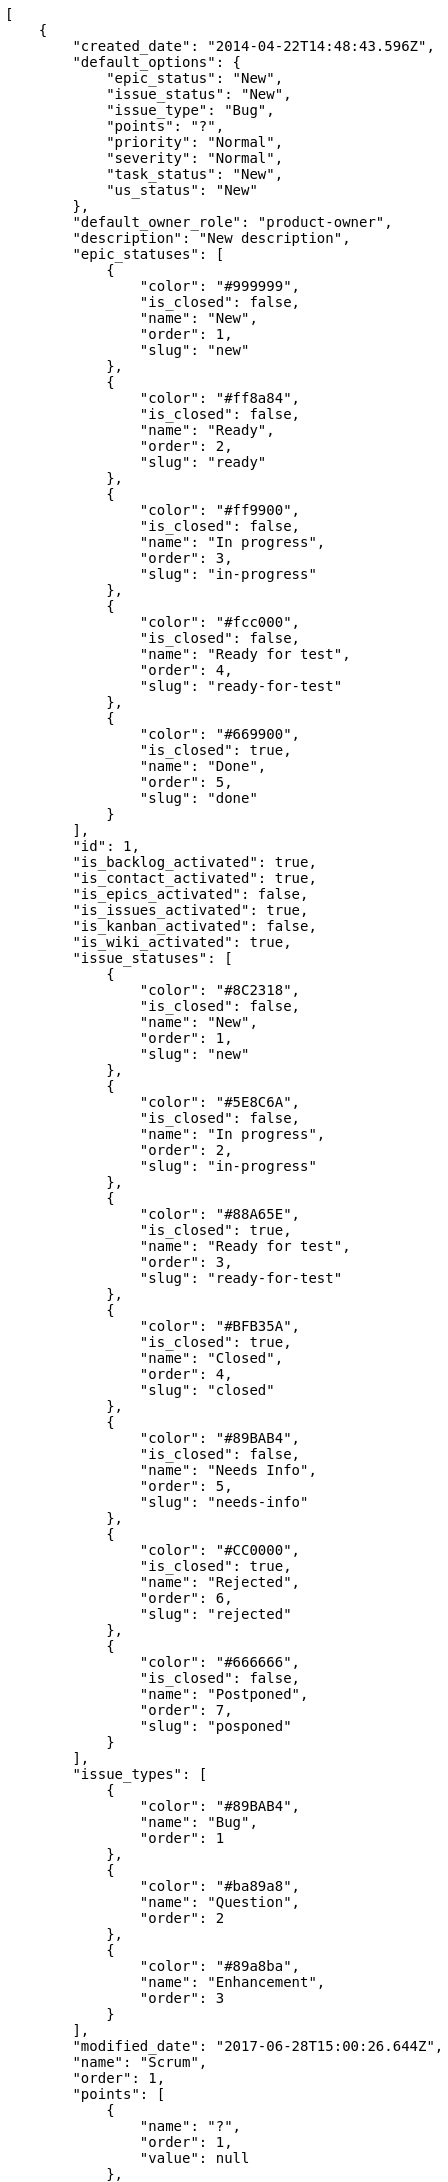 [source,json]
----
[
    {
        "created_date": "2014-04-22T14:48:43.596Z",
        "default_options": {
            "epic_status": "New",
            "issue_status": "New",
            "issue_type": "Bug",
            "points": "?",
            "priority": "Normal",
            "severity": "Normal",
            "task_status": "New",
            "us_status": "New"
        },
        "default_owner_role": "product-owner",
        "description": "New description",
        "epic_statuses": [
            {
                "color": "#999999",
                "is_closed": false,
                "name": "New",
                "order": 1,
                "slug": "new"
            },
            {
                "color": "#ff8a84",
                "is_closed": false,
                "name": "Ready",
                "order": 2,
                "slug": "ready"
            },
            {
                "color": "#ff9900",
                "is_closed": false,
                "name": "In progress",
                "order": 3,
                "slug": "in-progress"
            },
            {
                "color": "#fcc000",
                "is_closed": false,
                "name": "Ready for test",
                "order": 4,
                "slug": "ready-for-test"
            },
            {
                "color": "#669900",
                "is_closed": true,
                "name": "Done",
                "order": 5,
                "slug": "done"
            }
        ],
        "id": 1,
        "is_backlog_activated": true,
        "is_contact_activated": true,
        "is_epics_activated": false,
        "is_issues_activated": true,
        "is_kanban_activated": false,
        "is_wiki_activated": true,
        "issue_statuses": [
            {
                "color": "#8C2318",
                "is_closed": false,
                "name": "New",
                "order": 1,
                "slug": "new"
            },
            {
                "color": "#5E8C6A",
                "is_closed": false,
                "name": "In progress",
                "order": 2,
                "slug": "in-progress"
            },
            {
                "color": "#88A65E",
                "is_closed": true,
                "name": "Ready for test",
                "order": 3,
                "slug": "ready-for-test"
            },
            {
                "color": "#BFB35A",
                "is_closed": true,
                "name": "Closed",
                "order": 4,
                "slug": "closed"
            },
            {
                "color": "#89BAB4",
                "is_closed": false,
                "name": "Needs Info",
                "order": 5,
                "slug": "needs-info"
            },
            {
                "color": "#CC0000",
                "is_closed": true,
                "name": "Rejected",
                "order": 6,
                "slug": "rejected"
            },
            {
                "color": "#666666",
                "is_closed": false,
                "name": "Postponed",
                "order": 7,
                "slug": "posponed"
            }
        ],
        "issue_types": [
            {
                "color": "#89BAB4",
                "name": "Bug",
                "order": 1
            },
            {
                "color": "#ba89a8",
                "name": "Question",
                "order": 2
            },
            {
                "color": "#89a8ba",
                "name": "Enhancement",
                "order": 3
            }
        ],
        "modified_date": "2017-06-28T15:00:26.644Z",
        "name": "Scrum",
        "order": 1,
        "points": [
            {
                "name": "?",
                "order": 1,
                "value": null
            },
            {
                "name": "0",
                "order": 2,
                "value": 0.0
            },
            {
                "name": "1/2",
                "order": 3,
                "value": 0.5
            },
            {
                "name": "1",
                "order": 4,
                "value": 1.0
            },
            {
                "name": "2",
                "order": 5,
                "value": 2.0
            },
            {
                "name": "3",
                "order": 6,
                "value": 3.0
            },
            {
                "name": "5",
                "order": 7,
                "value": 5.0
            },
            {
                "name": "8",
                "order": 8,
                "value": 8.0
            },
            {
                "name": "10",
                "order": 9,
                "value": 10.0
            },
            {
                "name": "13",
                "order": 10,
                "value": 13.0
            },
            {
                "name": "20",
                "order": 11,
                "value": 20.0
            },
            {
                "name": "40",
                "order": 12,
                "value": 40.0
            }
        ],
        "priorities": [
            {
                "color": "#666666",
                "name": "Low",
                "order": 1
            },
            {
                "color": "#669933",
                "name": "Normal",
                "order": 3
            },
            {
                "color": "#CC0000",
                "name": "High",
                "order": 5
            }
        ],
        "roles": [
            {
                "computable": true,
                "name": "UX",
                "order": 10,
                "permissions": [
                    "add_issue",
                    "modify_issue",
                    "delete_issue",
                    "view_issues",
                    "add_milestone",
                    "modify_milestone",
                    "delete_milestone",
                    "view_milestones",
                    "view_project",
                    "add_task",
                    "modify_task",
                    "delete_task",
                    "view_tasks",
                    "add_us",
                    "modify_us",
                    "delete_us",
                    "view_us",
                    "add_wiki_page",
                    "modify_wiki_page",
                    "delete_wiki_page",
                    "view_wiki_pages",
                    "add_wiki_link",
                    "delete_wiki_link",
                    "view_wiki_links",
                    "view_epics",
                    "add_epic",
                    "modify_epic",
                    "delete_epic",
                    "comment_epic",
                    "comment_us",
                    "comment_task",
                    "comment_issue",
                    "comment_wiki_page"
                ],
                "slug": "ux"
            },
            {
                "computable": true,
                "name": "Design",
                "order": 20,
                "permissions": [
                    "add_issue",
                    "modify_issue",
                    "delete_issue",
                    "view_issues",
                    "add_milestone",
                    "modify_milestone",
                    "delete_milestone",
                    "view_milestones",
                    "view_project",
                    "add_task",
                    "modify_task",
                    "delete_task",
                    "view_tasks",
                    "add_us",
                    "modify_us",
                    "delete_us",
                    "view_us",
                    "add_wiki_page",
                    "modify_wiki_page",
                    "delete_wiki_page",
                    "view_wiki_pages",
                    "add_wiki_link",
                    "delete_wiki_link",
                    "view_wiki_links",
                    "view_epics",
                    "add_epic",
                    "modify_epic",
                    "delete_epic",
                    "comment_epic",
                    "comment_us",
                    "comment_task",
                    "comment_issue",
                    "comment_wiki_page"
                ],
                "slug": "design"
            },
            {
                "computable": true,
                "name": "Front",
                "order": 30,
                "permissions": [
                    "add_issue",
                    "modify_issue",
                    "delete_issue",
                    "view_issues",
                    "add_milestone",
                    "modify_milestone",
                    "delete_milestone",
                    "view_milestones",
                    "view_project",
                    "add_task",
                    "modify_task",
                    "delete_task",
                    "view_tasks",
                    "add_us",
                    "modify_us",
                    "delete_us",
                    "view_us",
                    "add_wiki_page",
                    "modify_wiki_page",
                    "delete_wiki_page",
                    "view_wiki_pages",
                    "add_wiki_link",
                    "delete_wiki_link",
                    "view_wiki_links",
                    "view_epics",
                    "add_epic",
                    "modify_epic",
                    "delete_epic",
                    "comment_epic",
                    "comment_us",
                    "comment_task",
                    "comment_issue",
                    "comment_wiki_page"
                ],
                "slug": "front"
            },
            {
                "computable": true,
                "name": "Back",
                "order": 40,
                "permissions": [
                    "add_issue",
                    "modify_issue",
                    "delete_issue",
                    "view_issues",
                    "add_milestone",
                    "modify_milestone",
                    "delete_milestone",
                    "view_milestones",
                    "view_project",
                    "add_task",
                    "modify_task",
                    "delete_task",
                    "view_tasks",
                    "add_us",
                    "modify_us",
                    "delete_us",
                    "view_us",
                    "add_wiki_page",
                    "modify_wiki_page",
                    "delete_wiki_page",
                    "view_wiki_pages",
                    "add_wiki_link",
                    "delete_wiki_link",
                    "view_wiki_links",
                    "view_epics",
                    "add_epic",
                    "modify_epic",
                    "delete_epic",
                    "comment_epic",
                    "comment_us",
                    "comment_task",
                    "comment_issue",
                    "comment_wiki_page"
                ],
                "slug": "back"
            },
            {
                "computable": false,
                "name": "Product Owner",
                "order": 50,
                "permissions": [
                    "add_issue",
                    "modify_issue",
                    "delete_issue",
                    "view_issues",
                    "add_milestone",
                    "modify_milestone",
                    "delete_milestone",
                    "view_milestones",
                    "view_project",
                    "add_task",
                    "modify_task",
                    "delete_task",
                    "view_tasks",
                    "add_us",
                    "modify_us",
                    "delete_us",
                    "view_us",
                    "add_wiki_page",
                    "modify_wiki_page",
                    "delete_wiki_page",
                    "view_wiki_pages",
                    "add_wiki_link",
                    "delete_wiki_link",
                    "view_wiki_links",
                    "view_epics",
                    "add_epic",
                    "modify_epic",
                    "delete_epic",
                    "comment_epic",
                    "comment_us",
                    "comment_task",
                    "comment_issue",
                    "comment_wiki_page"
                ],
                "slug": "product-owner"
            },
            {
                "computable": false,
                "name": "Stakeholder",
                "order": 60,
                "permissions": [
                    "add_issue",
                    "modify_issue",
                    "delete_issue",
                    "view_issues",
                    "view_milestones",
                    "view_project",
                    "view_tasks",
                    "view_us",
                    "modify_wiki_page",
                    "view_wiki_pages",
                    "add_wiki_link",
                    "delete_wiki_link",
                    "view_wiki_links",
                    "view_epics",
                    "comment_epic",
                    "comment_us",
                    "comment_task",
                    "comment_issue",
                    "comment_wiki_page"
                ],
                "slug": "stakeholder"
            }
        ],
        "severities": [
            {
                "color": "#666666",
                "name": "Wishlist",
                "order": 1
            },
            {
                "color": "#669933",
                "name": "Minor",
                "order": 2
            },
            {
                "color": "#0000FF",
                "name": "Normal",
                "order": 3
            },
            {
                "color": "#FFA500",
                "name": "Important",
                "order": 4
            },
            {
                "color": "#CC0000",
                "name": "Critical",
                "order": 5
            }
        ],
        "slug": "scrum",
        "task_statuses": [
            {
                "color": "#999999",
                "is_closed": false,
                "name": "New",
                "order": 1,
                "slug": "new"
            },
            {
                "color": "#ff9900",
                "is_closed": false,
                "name": "In progress",
                "order": 2,
                "slug": "in-progress"
            },
            {
                "color": "#ffcc00",
                "is_closed": true,
                "name": "Ready for test",
                "order": 3,
                "slug": "ready-for-test"
            },
            {
                "color": "#669900",
                "is_closed": true,
                "name": "Closed",
                "order": 4,
                "slug": "closed"
            },
            {
                "color": "#999999",
                "is_closed": false,
                "name": "Needs Info",
                "order": 5,
                "slug": "needs-info"
            }
        ],
        "us_statuses": [
            {
                "color": "#999999",
                "is_archived": false,
                "is_closed": false,
                "name": "New",
                "order": 1,
                "slug": "new",
                "wip_limit": null
            },
            {
                "color": "#ff8a84",
                "is_archived": false,
                "is_closed": false,
                "name": "Ready",
                "order": 2,
                "slug": "ready",
                "wip_limit": null
            },
            {
                "color": "#ff9900",
                "is_archived": false,
                "is_closed": false,
                "name": "In progress",
                "order": 3,
                "slug": "in-progress",
                "wip_limit": null
            },
            {
                "color": "#fcc000",
                "is_archived": false,
                "is_closed": false,
                "name": "Ready for test",
                "order": 4,
                "slug": "ready-for-test",
                "wip_limit": null
            },
            {
                "color": "#669900",
                "is_archived": false,
                "is_closed": true,
                "name": "Done",
                "order": 5,
                "slug": "done",
                "wip_limit": null
            },
            {
                "color": "#5c3566",
                "is_archived": true,
                "is_closed": true,
                "name": "Archived",
                "order": 6,
                "slug": "archived",
                "wip_limit": null
            }
        ],
        "videoconferences": null,
        "videoconferences_extra_data": ""
    },
    {
        "created_date": "2014-04-22T14:50:19.738Z",
        "default_options": {
            "epic_status": "New",
            "issue_status": "New",
            "issue_type": "Bug",
            "points": "?",
            "priority": "Normal",
            "severity": "Normal",
            "task_status": "New",
            "us_status": "New"
        },
        "default_owner_role": "product-owner",
        "description": "Kanban is a method for managing knowledge work with an emphasis on just-in-time delivery while not overloading the team members. In this approach, the process, from definition of a task to its delivery to the customer, is displayed for participants to see and team members pull work from a queue.",
        "epic_statuses": [
            {
                "color": "#999999",
                "is_closed": false,
                "name": "New",
                "order": 1,
                "slug": "new"
            },
            {
                "color": "#ff8a84",
                "is_closed": false,
                "name": "Ready",
                "order": 2,
                "slug": "ready"
            },
            {
                "color": "#ff9900",
                "is_closed": false,
                "name": "In progress",
                "order": 3,
                "slug": "in-progress"
            },
            {
                "color": "#fcc000",
                "is_closed": false,
                "name": "Ready for test",
                "order": 4,
                "slug": "ready-for-test"
            },
            {
                "color": "#669900",
                "is_closed": true,
                "name": "Done",
                "order": 5,
                "slug": "done"
            }
        ],
        "id": 2,
        "is_backlog_activated": false,
        "is_contact_activated": true,
        "is_epics_activated": false,
        "is_issues_activated": false,
        "is_kanban_activated": true,
        "is_wiki_activated": false,
        "issue_statuses": [
            {
                "color": "#999999",
                "is_closed": false,
                "name": "New",
                "order": 1,
                "slug": "new"
            },
            {
                "color": "#729fcf",
                "is_closed": false,
                "name": "In progress",
                "order": 2,
                "slug": "in-progress"
            },
            {
                "color": "#f57900",
                "is_closed": true,
                "name": "Ready for test",
                "order": 3,
                "slug": "ready-for-test"
            },
            {
                "color": "#4e9a06",
                "is_closed": true,
                "name": "Closed",
                "order": 4,
                "slug": "closed"
            },
            {
                "color": "#cc0000",
                "is_closed": false,
                "name": "Needs Info",
                "order": 5,
                "slug": "needs-info"
            },
            {
                "color": "#d3d7cf",
                "is_closed": true,
                "name": "Rejected",
                "order": 6,
                "slug": "rejected"
            },
            {
                "color": "#75507b",
                "is_closed": false,
                "name": "Postponed",
                "order": 7,
                "slug": "posponed"
            }
        ],
        "issue_types": [
            {
                "color": "#cc0000",
                "name": "Bug",
                "order": 1
            },
            {
                "color": "#729fcf",
                "name": "Question",
                "order": 2
            },
            {
                "color": "#4e9a06",
                "name": "Enhancement",
                "order": 3
            }
        ],
        "modified_date": "2016-08-24T16:26:45.365Z",
        "name": "Kanban",
        "order": 2,
        "points": [
            {
                "name": "?",
                "order": 1,
                "value": null
            },
            {
                "name": "0",
                "order": 2,
                "value": 0.0
            },
            {
                "name": "1/2",
                "order": 3,
                "value": 0.5
            },
            {
                "name": "1",
                "order": 4,
                "value": 1.0
            },
            {
                "name": "2",
                "order": 5,
                "value": 2.0
            },
            {
                "name": "3",
                "order": 6,
                "value": 3.0
            },
            {
                "name": "5",
                "order": 7,
                "value": 5.0
            },
            {
                "name": "8",
                "order": 8,
                "value": 8.0
            },
            {
                "name": "10",
                "order": 9,
                "value": 10.0
            },
            {
                "name": "13",
                "order": 10,
                "value": 13.0
            },
            {
                "name": "20",
                "order": 11,
                "value": 20.0
            },
            {
                "name": "40",
                "order": 12,
                "value": 40.0
            }
        ],
        "priorities": [
            {
                "color": "#999999",
                "name": "Low",
                "order": 1
            },
            {
                "color": "#4e9a06",
                "name": "Normal",
                "order": 3
            },
            {
                "color": "#CC0000",
                "name": "High",
                "order": 5
            }
        ],
        "roles": [
            {
                "computable": true,
                "name": "UX",
                "order": 10,
                "permissions": [
                    "add_issue",
                    "modify_issue",
                    "delete_issue",
                    "view_issues",
                    "add_milestone",
                    "modify_milestone",
                    "delete_milestone",
                    "view_milestones",
                    "view_project",
                    "add_task",
                    "modify_task",
                    "delete_task",
                    "view_tasks",
                    "add_us",
                    "modify_us",
                    "delete_us",
                    "view_us",
                    "add_wiki_page",
                    "modify_wiki_page",
                    "delete_wiki_page",
                    "view_wiki_pages",
                    "add_wiki_link",
                    "delete_wiki_link",
                    "view_wiki_links",
                    "view_epics",
                    "add_epic",
                    "modify_epic",
                    "delete_epic",
                    "comment_epic",
                    "comment_us",
                    "comment_task",
                    "comment_issue",
                    "comment_wiki_page"
                ],
                "slug": "ux"
            },
            {
                "computable": true,
                "name": "Design",
                "order": 20,
                "permissions": [
                    "add_issue",
                    "modify_issue",
                    "delete_issue",
                    "view_issues",
                    "add_milestone",
                    "modify_milestone",
                    "delete_milestone",
                    "view_milestones",
                    "view_project",
                    "add_task",
                    "modify_task",
                    "delete_task",
                    "view_tasks",
                    "add_us",
                    "modify_us",
                    "delete_us",
                    "view_us",
                    "add_wiki_page",
                    "modify_wiki_page",
                    "delete_wiki_page",
                    "view_wiki_pages",
                    "add_wiki_link",
                    "delete_wiki_link",
                    "view_wiki_links",
                    "view_epics",
                    "add_epic",
                    "modify_epic",
                    "delete_epic",
                    "comment_epic",
                    "comment_us",
                    "comment_task",
                    "comment_issue",
                    "comment_wiki_page"
                ],
                "slug": "design"
            },
            {
                "computable": true,
                "name": "Front",
                "order": 30,
                "permissions": [
                    "add_issue",
                    "modify_issue",
                    "delete_issue",
                    "view_issues",
                    "add_milestone",
                    "modify_milestone",
                    "delete_milestone",
                    "view_milestones",
                    "view_project",
                    "add_task",
                    "modify_task",
                    "delete_task",
                    "view_tasks",
                    "add_us",
                    "modify_us",
                    "delete_us",
                    "view_us",
                    "add_wiki_page",
                    "modify_wiki_page",
                    "delete_wiki_page",
                    "view_wiki_pages",
                    "add_wiki_link",
                    "delete_wiki_link",
                    "view_wiki_links",
                    "view_epics",
                    "add_epic",
                    "modify_epic",
                    "delete_epic",
                    "comment_epic",
                    "comment_us",
                    "comment_task",
                    "comment_issue",
                    "comment_wiki_page"
                ],
                "slug": "front"
            },
            {
                "computable": true,
                "name": "Back",
                "order": 40,
                "permissions": [
                    "add_issue",
                    "modify_issue",
                    "delete_issue",
                    "view_issues",
                    "add_milestone",
                    "modify_milestone",
                    "delete_milestone",
                    "view_milestones",
                    "view_project",
                    "add_task",
                    "modify_task",
                    "delete_task",
                    "view_tasks",
                    "add_us",
                    "modify_us",
                    "delete_us",
                    "view_us",
                    "add_wiki_page",
                    "modify_wiki_page",
                    "delete_wiki_page",
                    "view_wiki_pages",
                    "add_wiki_link",
                    "delete_wiki_link",
                    "view_wiki_links",
                    "view_epics",
                    "add_epic",
                    "modify_epic",
                    "delete_epic",
                    "comment_epic",
                    "comment_us",
                    "comment_task",
                    "comment_issue",
                    "comment_wiki_page"
                ],
                "slug": "back"
            },
            {
                "computable": false,
                "name": "Product Owner",
                "order": 50,
                "permissions": [
                    "add_issue",
                    "modify_issue",
                    "delete_issue",
                    "view_issues",
                    "add_milestone",
                    "modify_milestone",
                    "delete_milestone",
                    "view_milestones",
                    "view_project",
                    "add_task",
                    "modify_task",
                    "delete_task",
                    "view_tasks",
                    "add_us",
                    "modify_us",
                    "delete_us",
                    "view_us",
                    "add_wiki_page",
                    "modify_wiki_page",
                    "delete_wiki_page",
                    "view_wiki_pages",
                    "add_wiki_link",
                    "delete_wiki_link",
                    "view_wiki_links",
                    "view_epics",
                    "add_epic",
                    "modify_epic",
                    "delete_epic",
                    "comment_epic",
                    "comment_us",
                    "comment_task",
                    "comment_issue",
                    "comment_wiki_page"
                ],
                "slug": "product-owner"
            },
            {
                "computable": false,
                "name": "Stakeholder",
                "order": 60,
                "permissions": [
                    "add_issue",
                    "modify_issue",
                    "delete_issue",
                    "view_issues",
                    "view_milestones",
                    "view_project",
                    "view_tasks",
                    "view_us",
                    "modify_wiki_page",
                    "view_wiki_pages",
                    "add_wiki_link",
                    "delete_wiki_link",
                    "view_wiki_links",
                    "view_epics",
                    "comment_epic",
                    "comment_us",
                    "comment_task",
                    "comment_issue",
                    "comment_wiki_page"
                ],
                "slug": "stakeholder"
            }
        ],
        "severities": [
            {
                "color": "#999999",
                "name": "Wishlist",
                "order": 1
            },
            {
                "color": "#729fcf",
                "name": "Minor",
                "order": 2
            },
            {
                "color": "#4e9a06",
                "name": "Normal",
                "order": 3
            },
            {
                "color": "#f57900",
                "name": "Important",
                "order": 4
            },
            {
                "color": "#CC0000",
                "name": "Critical",
                "order": 5
            }
        ],
        "slug": "kanban",
        "task_statuses": [
            {
                "color": "#999999",
                "is_closed": false,
                "name": "New",
                "order": 1,
                "slug": "new"
            },
            {
                "color": "#729fcf",
                "is_closed": false,
                "name": "In progress",
                "order": 2,
                "slug": "in-progress"
            },
            {
                "color": "#f57900",
                "is_closed": true,
                "name": "Ready for test",
                "order": 3,
                "slug": "ready-for-test"
            },
            {
                "color": "#4e9a06",
                "is_closed": true,
                "name": "Closed",
                "order": 4,
                "slug": "closed"
            },
            {
                "color": "#cc0000",
                "is_closed": false,
                "name": "Needs Info",
                "order": 5,
                "slug": "needs-info"
            }
        ],
        "us_statuses": [
            {
                "color": "#999999",
                "is_archived": false,
                "is_closed": false,
                "name": "New",
                "order": 1,
                "slug": "new",
                "wip_limit": null
            },
            {
                "color": "#f57900",
                "is_archived": false,
                "is_closed": false,
                "name": "Ready",
                "order": 2,
                "slug": "ready",
                "wip_limit": null
            },
            {
                "color": "#729fcf",
                "is_archived": false,
                "is_closed": false,
                "name": "In progress",
                "order": 3,
                "slug": "in-progress",
                "wip_limit": null
            },
            {
                "color": "#4e9a06",
                "is_archived": false,
                "is_closed": false,
                "name": "Ready for test",
                "order": 4,
                "slug": "ready-for-test",
                "wip_limit": null
            },
            {
                "color": "#cc0000",
                "is_archived": false,
                "is_closed": true,
                "name": "Done",
                "order": 5,
                "slug": "done",
                "wip_limit": null
            },
            {
                "color": "#5c3566",
                "is_archived": true,
                "is_closed": true,
                "name": "Archived",
                "order": 6,
                "slug": "archived",
                "wip_limit": null
            }
        ],
        "videoconferences": null,
        "videoconferences_extra_data": ""
    },
    {
        "created_date": "2017-06-28T15:00:14.076Z",
        "default_options": {
            "epic_status": "Patch status name",
            "issue_status": "Patch status name",
            "issue_type": "Bug",
            "points": "?",
            "priority": "Normal",
            "severity": "Normal",
            "task_status": "Patch status name",
            "us_status": "New"
        },
        "default_owner_role": "design",
        "description": "Beta template description",
        "epic_statuses": [
            {
                "color": "#ff9900",
                "is_closed": false,
                "name": "In progress",
                "order": 3,
                "slug": "in-progress"
            },
            {
                "color": "#fcc000",
                "is_closed": false,
                "name": "Ready for test",
                "order": 4,
                "slug": "ready-for-test"
            },
            {
                "color": "#669900",
                "is_closed": true,
                "name": "Done",
                "order": 5,
                "slug": "done"
            },
            {
                "color": "#ff8a84",
                "is_closed": false,
                "name": "Ready",
                "order": 5,
                "slug": "ready"
            },
            {
                "color": "#AAAAAA",
                "is_closed": true,
                "name": "New status",
                "order": 8,
                "slug": "new-status"
            },
            {
                "color": "#999999",
                "is_closed": false,
                "name": "New status name",
                "order": 10,
                "slug": "new-status-name"
            },
            {
                "color": "#999999",
                "is_closed": false,
                "name": "Patch status name",
                "order": 10,
                "slug": "patch-status-name"
            }
        ],
        "id": 3,
        "is_backlog_activated": true,
        "is_contact_activated": true,
        "is_epics_activated": true,
        "is_issues_activated": true,
        "is_kanban_activated": true,
        "is_wiki_activated": true,
        "issue_statuses": [
            {
                "color": "#88A65E",
                "is_closed": true,
                "name": "Ready for test",
                "order": 3,
                "slug": "ready-for-test"
            },
            {
                "color": "#BFB35A",
                "is_closed": true,
                "name": "Closed",
                "order": 4,
                "slug": "closed"
            },
            {
                "color": "#5E8C6A",
                "is_closed": false,
                "name": "In progress",
                "order": 5,
                "slug": "in-progress"
            },
            {
                "color": "#89BAB4",
                "is_closed": false,
                "name": "Needs Info",
                "order": 5,
                "slug": "needs-info"
            },
            {
                "color": "#CC0000",
                "is_closed": true,
                "name": "Rejected",
                "order": 6,
                "slug": "rejected"
            },
            {
                "color": "#666666",
                "is_closed": false,
                "name": "Postponed",
                "order": 7,
                "slug": "postponed"
            },
            {
                "color": "#AAAAAA",
                "is_closed": true,
                "name": "New status",
                "order": 8,
                "slug": "new-status"
            },
            {
                "color": "#999999",
                "is_closed": false,
                "name": "New status name",
                "order": 10,
                "slug": "new-status-name"
            },
            {
                "color": "#8C2318",
                "is_closed": false,
                "name": "Patch status name",
                "order": 10,
                "slug": "patch-status-name"
            }
        ],
        "issue_types": [
            {
                "color": "#89BAB4",
                "name": "Bug",
                "order": 1
            },
            {
                "color": "#ba89a8",
                "name": "Question",
                "order": 2
            },
            {
                "color": "#89a8ba",
                "name": "Enhancement",
                "order": 3
            }
        ],
        "modified_date": "2017-06-28T15:00:14.103Z",
        "name": "Beta template",
        "order": 1498662014076,
        "points": [
            {
                "name": "?",
                "order": 1,
                "value": null
            },
            {
                "name": "0",
                "order": 2,
                "value": 0.0
            },
            {
                "name": "1/2",
                "order": 3,
                "value": 0.5
            },
            {
                "name": "1",
                "order": 4,
                "value": 1.0
            },
            {
                "name": "2",
                "order": 5,
                "value": 2.0
            },
            {
                "name": "3",
                "order": 6,
                "value": 3.0
            },
            {
                "name": "5",
                "order": 7,
                "value": 5.0
            },
            {
                "name": "8",
                "order": 8,
                "value": 8.0
            },
            {
                "name": "10",
                "order": 9,
                "value": 10.0
            },
            {
                "name": "13",
                "order": 10,
                "value": 13.0
            },
            {
                "name": "20",
                "order": 11,
                "value": 20.0
            },
            {
                "name": "40",
                "order": 12,
                "value": 40.0
            }
        ],
        "priorities": [
            {
                "color": "#CC0000",
                "name": "High",
                "order": 5
            },
            {
                "color": "#669933",
                "name": "Normal",
                "order": 5
            },
            {
                "color": "#AAAAAA",
                "name": "New priority",
                "order": 8
            },
            {
                "color": "#999999",
                "name": "New priority name",
                "order": 10
            },
            {
                "color": "#666666",
                "name": "Patch name",
                "order": 10
            }
        ],
        "roles": [
            {
                "computable": true,
                "name": "UX",
                "order": 10,
                "permissions": [
                    "add_issue",
                    "modify_issue",
                    "delete_issue",
                    "view_issues",
                    "add_milestone",
                    "modify_milestone",
                    "delete_milestone",
                    "view_milestones",
                    "view_project",
                    "add_task",
                    "modify_task",
                    "delete_task",
                    "view_tasks",
                    "add_us",
                    "modify_us",
                    "delete_us",
                    "view_us",
                    "add_wiki_page",
                    "modify_wiki_page",
                    "delete_wiki_page",
                    "view_wiki_pages",
                    "add_wiki_link",
                    "delete_wiki_link",
                    "view_wiki_links",
                    "view_epics",
                    "add_epic",
                    "modify_epic",
                    "delete_epic",
                    "comment_epic",
                    "comment_us",
                    "comment_task",
                    "comment_issue",
                    "comment_wiki_page"
                ],
                "slug": "ux"
            },
            {
                "computable": true,
                "name": "Design",
                "order": 20,
                "permissions": [
                    "add_issue",
                    "modify_issue",
                    "delete_issue",
                    "view_issues",
                    "add_milestone",
                    "modify_milestone",
                    "delete_milestone",
                    "view_milestones",
                    "view_project",
                    "add_task",
                    "modify_task",
                    "delete_task",
                    "view_tasks",
                    "add_us",
                    "modify_us",
                    "delete_us",
                    "view_us",
                    "add_wiki_page",
                    "modify_wiki_page",
                    "delete_wiki_page",
                    "view_wiki_pages",
                    "add_wiki_link",
                    "delete_wiki_link",
                    "view_wiki_links",
                    "view_epics",
                    "add_epic",
                    "modify_epic",
                    "delete_epic",
                    "comment_epic",
                    "comment_us",
                    "comment_task",
                    "comment_issue",
                    "comment_wiki_page"
                ],
                "slug": "design"
            },
            {
                "computable": true,
                "name": "Front",
                "order": 30,
                "permissions": [
                    "add_issue",
                    "modify_issue",
                    "delete_issue",
                    "view_issues",
                    "add_milestone",
                    "modify_milestone",
                    "delete_milestone",
                    "view_milestones",
                    "view_project",
                    "add_task",
                    "modify_task",
                    "delete_task",
                    "view_tasks",
                    "add_us",
                    "modify_us",
                    "delete_us",
                    "view_us",
                    "add_wiki_page",
                    "modify_wiki_page",
                    "delete_wiki_page",
                    "view_wiki_pages",
                    "add_wiki_link",
                    "delete_wiki_link",
                    "view_wiki_links",
                    "view_epics",
                    "add_epic",
                    "modify_epic",
                    "delete_epic",
                    "comment_epic",
                    "comment_us",
                    "comment_task",
                    "comment_issue",
                    "comment_wiki_page"
                ],
                "slug": "front"
            },
            {
                "computable": true,
                "name": "Back",
                "order": 40,
                "permissions": [
                    "add_issue",
                    "modify_issue",
                    "delete_issue",
                    "view_issues",
                    "add_milestone",
                    "modify_milestone",
                    "delete_milestone",
                    "view_milestones",
                    "view_project",
                    "add_task",
                    "modify_task",
                    "delete_task",
                    "view_tasks",
                    "add_us",
                    "modify_us",
                    "delete_us",
                    "view_us",
                    "add_wiki_page",
                    "modify_wiki_page",
                    "delete_wiki_page",
                    "view_wiki_pages",
                    "add_wiki_link",
                    "delete_wiki_link",
                    "view_wiki_links",
                    "view_epics",
                    "add_epic",
                    "modify_epic",
                    "delete_epic",
                    "comment_epic",
                    "comment_us",
                    "comment_task",
                    "comment_issue",
                    "comment_wiki_page"
                ],
                "slug": "back"
            },
            {
                "computable": false,
                "name": "Product Owner",
                "order": 50,
                "permissions": [
                    "add_issue",
                    "modify_issue",
                    "delete_issue",
                    "view_issues",
                    "add_milestone",
                    "modify_milestone",
                    "delete_milestone",
                    "view_milestones",
                    "view_project",
                    "add_task",
                    "modify_task",
                    "delete_task",
                    "view_tasks",
                    "add_us",
                    "modify_us",
                    "delete_us",
                    "view_us",
                    "add_wiki_page",
                    "modify_wiki_page",
                    "delete_wiki_page",
                    "view_wiki_pages",
                    "add_wiki_link",
                    "delete_wiki_link",
                    "view_wiki_links",
                    "view_epics",
                    "add_epic",
                    "modify_epic",
                    "delete_epic",
                    "comment_epic",
                    "comment_us",
                    "comment_task",
                    "comment_issue",
                    "comment_wiki_page"
                ],
                "slug": "product-owner"
            },
            {
                "computable": false,
                "name": "Stakeholder",
                "order": 60,
                "permissions": [
                    "add_issue",
                    "modify_issue",
                    "delete_issue",
                    "view_issues",
                    "view_milestones",
                    "view_project",
                    "view_tasks",
                    "view_us",
                    "modify_wiki_page",
                    "view_wiki_pages",
                    "add_wiki_link",
                    "delete_wiki_link",
                    "view_wiki_links",
                    "view_epics",
                    "comment_epic",
                    "comment_us",
                    "comment_task",
                    "comment_issue",
                    "comment_wiki_page"
                ],
                "slug": "stakeholder"
            }
        ],
        "severities": [
            {
                "color": "#0000FF",
                "name": "Normal",
                "order": 3
            },
            {
                "color": "#FFA500",
                "name": "Important",
                "order": 4
            },
            {
                "color": "#CC0000",
                "name": "Critical",
                "order": 5
            },
            {
                "color": "#669933",
                "name": "Minor",
                "order": 5
            },
            {
                "color": "#AAAAAA",
                "name": "New severity",
                "order": 8
            },
            {
                "color": "#999999",
                "name": "New severity name",
                "order": 10
            },
            {
                "color": "#666666",
                "name": "Patch name",
                "order": 10
            }
        ],
        "slug": "beta-template",
        "task_statuses": [
            {
                "color": "#ffcc00",
                "is_closed": true,
                "name": "Ready for test",
                "order": 3,
                "slug": "ready-for-test"
            },
            {
                "color": "#669900",
                "is_closed": true,
                "name": "Closed",
                "order": 4,
                "slug": "closed"
            },
            {
                "color": "#ff9900",
                "is_closed": false,
                "name": "In progress",
                "order": 5,
                "slug": "in-progress"
            },
            {
                "color": "#999999",
                "is_closed": false,
                "name": "Needs Info",
                "order": 5,
                "slug": "needs-info"
            },
            {
                "color": "#AAAAAA",
                "is_closed": true,
                "name": "New status",
                "order": 8,
                "slug": "new-status"
            },
            {
                "color": "#999999",
                "is_closed": false,
                "name": "New status name",
                "order": 10,
                "slug": "new-status-name"
            },
            {
                "color": "#999999",
                "is_closed": false,
                "name": "Patch status name",
                "order": 10,
                "slug": "patch-status-name"
            }
        ],
        "us_statuses": [
            {
                "color": "#999999",
                "is_archived": false,
                "is_closed": false,
                "name": "New",
                "order": 1,
                "slug": "new",
                "wip_limit": null
            },
            {
                "color": "#ff8a84",
                "is_archived": false,
                "is_closed": false,
                "name": "Ready",
                "order": 2,
                "slug": "ready",
                "wip_limit": null
            },
            {
                "color": "#ff9900",
                "is_archived": false,
                "is_closed": false,
                "name": "In progress",
                "order": 3,
                "slug": "in-progress",
                "wip_limit": null
            },
            {
                "color": "#fcc000",
                "is_archived": false,
                "is_closed": false,
                "name": "Ready for test",
                "order": 4,
                "slug": "ready-for-test",
                "wip_limit": null
            },
            {
                "color": "#669900",
                "is_archived": false,
                "is_closed": true,
                "name": "Done",
                "order": 5,
                "slug": "done",
                "wip_limit": null
            },
            {
                "color": "#5c3566",
                "is_archived": true,
                "is_closed": true,
                "name": "Archived",
                "order": 6,
                "slug": "archived",
                "wip_limit": null
            }
        ],
        "videoconferences": null,
        "videoconferences_extra_data": null
    },
    {
        "created_date": "2017-06-28T15:00:27.683Z",
        "default_options": {
            "issue_status": "New",
            "issue_type": "Bug",
            "points": "?",
            "priority": "Normal",
            "severity": "Normal",
            "task_status": "New",
            "us_status": "New"
        },
        "default_owner_role": "product-owner",
        "description": "Sample description",
        "epic_statuses": null,
        "id": 4,
        "is_backlog_activated": false,
        "is_contact_activated": true,
        "is_epics_activated": false,
        "is_issues_activated": false,
        "is_kanban_activated": true,
        "is_wiki_activated": false,
        "issue_statuses": [
            {
                "color": "#999999",
                "is_closed": false,
                "name": "New",
                "order": 1
            },
            {
                "color": "#729fcf",
                "is_closed": false,
                "name": "In progress",
                "order": 2
            },
            {
                "color": "#f57900",
                "is_closed": true,
                "name": "Ready for test",
                "order": 3
            },
            {
                "color": "#4e9a06",
                "is_closed": true,
                "name": "Closed",
                "order": 4
            },
            {
                "color": "#cc0000",
                "is_closed": false,
                "name": "Needs Info",
                "order": 5
            },
            {
                "color": "#d3d7cf",
                "is_closed": true,
                "name": "Rejected",
                "order": 6
            },
            {
                "color": "#75507b",
                "is_closed": false,
                "name": "Postponed",
                "order": 7
            }
        ],
        "issue_types": [
            {
                "color": "#cc0000",
                "name": "Bug",
                "order": 1
            },
            {
                "color": "#729fcf",
                "name": "Question",
                "order": 2
            },
            {
                "color": "#4e9a06",
                "name": "Enhancement",
                "order": 3
            }
        ],
        "modified_date": "2017-06-28T15:00:27.692Z",
        "name": "New Template",
        "order": 1498662027676,
        "points": [
            {
                "name": "?",
                "order": 1,
                "value": null
            },
            {
                "name": "0",
                "order": 2,
                "value": 0.0
            },
            {
                "name": "1/2",
                "order": 3,
                "value": 0.5
            },
            {
                "name": "1",
                "order": 4,
                "value": 1.0
            },
            {
                "name": "2",
                "order": 5,
                "value": 2.0
            },
            {
                "name": "3",
                "order": 6,
                "value": 3.0
            },
            {
                "name": "5",
                "order": 7,
                "value": 5.0
            },
            {
                "name": "8",
                "order": 8,
                "value": 8.0
            },
            {
                "name": "10",
                "order": 9,
                "value": 10.0
            },
            {
                "name": "15",
                "order": 10,
                "value": 15.0
            },
            {
                "name": "20",
                "order": 11,
                "value": 20.0
            },
            {
                "name": "40",
                "order": 12,
                "value": 40.0
            }
        ],
        "priorities": [
            {
                "color": "#999999",
                "name": "Low",
                "order": 1
            },
            {
                "color": "#4e9a06",
                "name": "Normal",
                "order": 3
            },
            {
                "color": "#CC0000",
                "name": "High",
                "order": 5
            }
        ],
        "roles": [
            {
                "computable": true,
                "name": "UX",
                "order": 10,
                "permissions": [
                    "add_issue",
                    "modify_issue",
                    "comment_issue",
                    "delete_issue",
                    "view_issues",
                    "add_milestone",
                    "modify_milestone",
                    "delete_milestone",
                    "view_milestones",
                    "view_project",
                    "add_task",
                    "modify_task",
                    "comment_task",
                    "delete_task",
                    "view_tasks",
                    "add_us",
                    "modify_us",
                    "comment_us",
                    "delete_us",
                    "view_us",
                    "add_wiki_page",
                    "modify_wiki_page",
                    "comment_wiki_page",
                    "delete_wiki_page",
                    "view_wiki_pages",
                    "add_wiki_link",
                    "delete_wiki_link",
                    "view_wiki_links"
                ],
                "slug": "ux"
            },
            {
                "computable": true,
                "name": "Design",
                "order": 20,
                "permissions": [
                    "add_issue",
                    "modify_issue",
                    "comment_issue",
                    "delete_issue",
                    "view_issues",
                    "add_milestone",
                    "modify_milestone",
                    "delete_milestone",
                    "view_milestones",
                    "view_project",
                    "add_task",
                    "modify_task",
                    "comment_task",
                    "delete_task",
                    "view_tasks",
                    "add_us",
                    "modify_us",
                    "comment_us",
                    "delete_us",
                    "view_us",
                    "add_wiki_page",
                    "modify_wiki_page",
                    "comment_wiki_page",
                    "delete_wiki_page",
                    "view_wiki_pages",
                    "add_wiki_link",
                    "delete_wiki_link",
                    "view_wiki_links"
                ],
                "slug": "design"
            },
            {
                "computable": true,
                "name": "Front",
                "order": 30,
                "permissions": [
                    "add_issue",
                    "modify_issue",
                    "comment_issue",
                    "delete_issue",
                    "view_issues",
                    "add_milestone",
                    "modify_milestone",
                    "delete_milestone",
                    "view_milestones",
                    "view_project",
                    "add_task",
                    "modify_task",
                    "comment_task",
                    "delete_task",
                    "view_tasks",
                    "add_us",
                    "modify_us",
                    "comment_us",
                    "delete_us",
                    "view_us",
                    "add_wiki_page",
                    "modify_wiki_page",
                    "comment_wiki_page",
                    "delete_wiki_page",
                    "view_wiki_pages",
                    "add_wiki_link",
                    "delete_wiki_link",
                    "view_wiki_links"
                ],
                "slug": "front"
            },
            {
                "computable": true,
                "name": "Back",
                "order": 40,
                "permissions": [
                    "add_issue",
                    "modify_issue",
                    "comment_issue",
                    "delete_issue",
                    "view_issues",
                    "add_milestone",
                    "modify_milestone",
                    "delete_milestone",
                    "view_milestones",
                    "view_project",
                    "add_task",
                    "modify_task",
                    "comment_task",
                    "delete_task",
                    "view_tasks",
                    "add_us",
                    "modify_us",
                    "comment_us",
                    "delete_us",
                    "view_us",
                    "add_wiki_page",
                    "modify_wiki_page",
                    "comment_wiki_page",
                    "delete_wiki_page",
                    "view_wiki_pages",
                    "add_wiki_link",
                    "delete_wiki_link",
                    "view_wiki_links"
                ],
                "slug": "back"
            },
            {
                "computable": false,
                "name": "Product Owner",
                "order": 50,
                "permissions": [
                    "add_issue",
                    "modify_issue",
                    "comment_issue",
                    "delete_issue",
                    "view_issues",
                    "add_milestone",
                    "modify_milestone",
                    "delete_milestone",
                    "view_milestones",
                    "view_project",
                    "add_task",
                    "modify_task",
                    "comment_task",
                    "delete_task",
                    "view_tasks",
                    "add_us",
                    "modify_us",
                    "comment_us",
                    "delete_us",
                    "view_us",
                    "add_wiki_page",
                    "modify_wiki_page",
                    "comment_wiki_page",
                    "delete_wiki_page",
                    "view_wiki_pages",
                    "add_wiki_link",
                    "delete_wiki_link",
                    "view_wiki_links"
                ],
                "slug": "product-owner"
            },
            {
                "computable": false,
                "name": "Stakeholder",
                "order": 60,
                "permissions": [
                    "add_issue",
                    "modify_issue",
                    "comment_issue",
                    "delete_issue",
                    "view_issues",
                    "view_milestones",
                    "view_project",
                    "view_tasks",
                    "view_us",
                    "modify_wiki_page",
                    "comment_wiki_page",
                    "view_wiki_pages",
                    "add_wiki_link",
                    "delete_wiki_link",
                    "view_wiki_links"
                ],
                "slug": "stakeholder"
            }
        ],
        "severities": [
            {
                "color": "#999999",
                "name": "Wishlist",
                "order": 1
            },
            {
                "color": "#729fcf",
                "name": "Minor",
                "order": 2
            },
            {
                "color": "#4e9a06",
                "name": "Normal",
                "order": 3
            },
            {
                "color": "#f57900",
                "name": "Important",
                "order": 4
            },
            {
                "color": "#CC0000",
                "name": "Critical",
                "order": 5
            }
        ],
        "slug": "new-template",
        "task_statuses": [
            {
                "color": "#999999",
                "is_closed": false,
                "name": "New",
                "order": 1
            },
            {
                "color": "#729fcf",
                "is_closed": false,
                "name": "In progress",
                "order": 2
            },
            {
                "color": "#f57900",
                "is_closed": true,
                "name": "Ready for test",
                "order": 3
            },
            {
                "color": "#4e9a06",
                "is_closed": true,
                "name": "Closed",
                "order": 4
            },
            {
                "color": "#cc0000",
                "is_closed": false,
                "name": "Needs Info",
                "order": 5
            }
        ],
        "us_statuses": [
            {
                "color": "#999999",
                "is_closed": false,
                "name": "New",
                "order": 1,
                "wip_limit": null
            },
            {
                "color": "#f57900",
                "is_closed": false,
                "name": "Ready",
                "order": 2,
                "wip_limit": null
            },
            {
                "color": "#729fcf",
                "is_closed": false,
                "name": "In progress",
                "order": 3,
                "wip_limit": null
            },
            {
                "color": "#4e9a06",
                "is_closed": false,
                "name": "Ready for test",
                "order": 4,
                "wip_limit": null
            },
            {
                "color": "#cc0000",
                "is_closed": true,
                "name": "Done",
                "order": 5,
                "wip_limit": null
            }
        ],
        "videoconferences": null,
        "videoconferences_extra_data": ""
    },
    {
        "created_date": "2017-06-28T15:00:27.752Z",
        "default_options": null,
        "default_owner_role": "product-owner",
        "description": "Sample description",
        "epic_statuses": null,
        "id": 5,
        "is_backlog_activated": true,
        "is_contact_activated": true,
        "is_epics_activated": false,
        "is_issues_activated": true,
        "is_kanban_activated": false,
        "is_wiki_activated": true,
        "issue_statuses": null,
        "issue_types": null,
        "modified_date": "2017-06-28T15:00:27.752Z",
        "name": "New simple template",
        "order": 1498662027750,
        "points": null,
        "priorities": null,
        "roles": null,
        "severities": null,
        "slug": "new-simple-template",
        "task_statuses": null,
        "us_statuses": null,
        "videoconferences": null,
        "videoconferences_extra_data": null
    }
]
----
